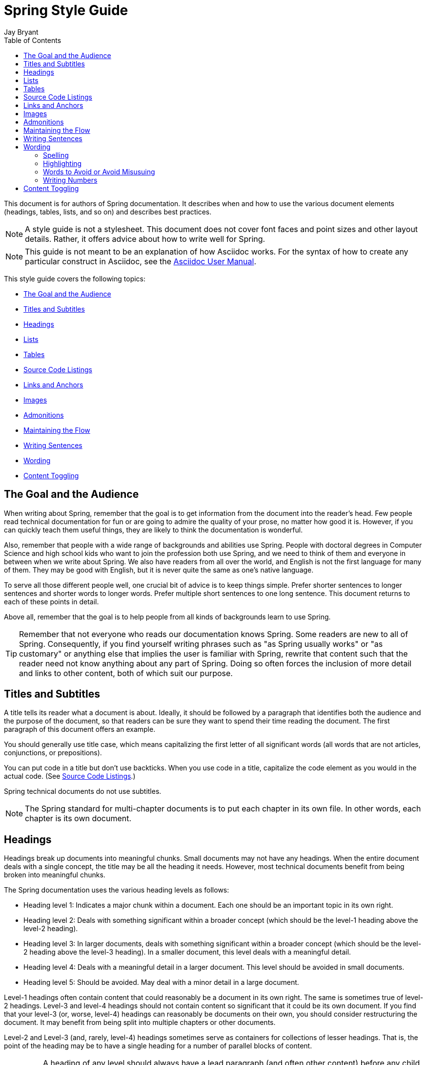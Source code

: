 [[spring-style-guide]]
= Spring Style Guide
Jay Bryant
:icons: font
:toc: left
:toc-levels: 4
:docinfo: shared
:sectanchors:

This document is for authors of Spring documentation.
It describes when and how to use the various document elements (headings, tables, lists, and so on) and describes best practices.

NOTE: A style guide is not a stylesheet.
This document does not cover font faces and point sizes and other layout details.
Rather, it offers advice about how to write well for Spring.

NOTE: This guide is not meant to be an explanation of how Asciidoc works.
For the syntax of how to create any particular construct in Asciidoc, see the https://asciidoctor.org/docs/user-manual/[Asciidoc User Manual].

This style guide covers the following topics:

* <<spring-style-guide-goal-audience>>
* <<spring-style-guide-titles>>
* <<spring-style-guide-headings>>
* <<spring-style-guide-lists>>
* <<spring-style-guide-tables>>
* <<spring-style-guide-source-code-listings>>
* <<spring-style-guide-links>>
* <<spring-style-guide-images>>
* <<spring-style-guide-admonitions>>
* <<spring-style-guide-maintaining-flow>>
* <<spring-style-guide-writing-sentences>>
* <<spring-style-guide-wording>>
* <<spring-style-guide-content-toggling>>



[[spring-style-guide-goal-audience]]
== The Goal and the Audience
When writing about Spring, remember that the goal is to get information from the document into the reader's head.
Few people read technical documentation for fun or are going to admire the quality of your prose, no matter how good it is.
However, if you can quickly teach them useful things, they are likely to think the documentation is wonderful.

Also, remember that people with a wide range of backgrounds and abilities use Spring.
People with doctoral degrees in Computer Science and high school kids who want to join the profession both use Spring, and we need to think of them and everyone in between when we write about Spring.
We also have readers from all over the world, and English is not the first language for many of them.
They may be good with English, but it is never quite the same as one's native language.

To serve all those different people well, one crucial bit of advice is to keep things simple.
Prefer shorter sentences to longer sentences and shorter words to longer words.
Prefer multiple short sentences to one long sentence. This document returns to each of these points in detail.

Above all, remember that the goal is to help people from all kinds of backgrounds learn to use Spring.

TIP: Remember that not everyone who reads our documentation knows Spring.
Some readers are new to all of Spring.
Consequently, if you find yourself writing phrases such as "as Spring usually works" or "as customary" or anything else that implies the user is familiar with Spring, rewrite that content such that the reader need not know anything about any part of Spring.
Doing so often forces the inclusion of more detail and links to other content, both of which suit our purpose.



[[spring-style-guide-titles]]
== Titles and Subtitles
A title tells its reader what a document is about.
Ideally, it should be followed by a paragraph that identifies both the audience and the purpose of the document, so that readers can be sure they want to spend their time reading the document.
The first paragraph of this document offers an example.

You should generally use title case, which means capitalizing the first letter of all significant words (all words that are not articles, conjunctions, or prepositions).

You can put code in a title but don't use backticks.
When you use code in a title, capitalize the code element as you would in the actual code.
(See <<spring-style-guide-source-code-listings>>.)

Spring technical documents do not use subtitles.

NOTE: The Spring standard for multi-chapter documents is to put each chapter in its own file.
In other words, each chapter is its own document.



[[spring-style-guide-headings]]
== Headings
Headings break up documents into meaningful chunks.
Small documents may not have any headings. When the entire document deals with a single concept, the title may be all the heading it needs.
However, most technical documents benefit from being broken into meaningful chunks.

The Spring documentation uses the various heading levels as follows:

* Heading level 1: Indicates a major chunk within a document.
Each one should be an important topic in its own right.
* Heading level 2: Deals with something significant within a broader concept (which should be the level-1 heading above the level-2 heading).
* Heading level 3: In larger documents, deals with something significant within a broader concept (which should be the level-2 heading above the level-3 heading).
In a smaller document, this level deals with a meaningful detail.
* Heading level 4: Deals with a meaningful detail in a larger document.
This level should be avoided in small documents.
* Heading level 5: Should be avoided.
May deal with a minor detail in a large document.

Level-1 headings often contain content that could reasonably be a document in its own right.
The same is sometimes true of level-2 headings.
Level-3 and level-4 headings should not contain content so significant that it could be its own document.
If you find that your level-3 (or, worse, level-4) headings can reasonably be documents on their own, you should consider restructuring the document.
It may benefit from being split into multiple chapters or other documents.

Level-2 and Level-3 (and, rarely, level-4) headings sometimes serve as containers for collections of lesser headings.
That is, the point of the heading may be to have a single heading for a number of parallel blocks of content.

IMPORTANT: A heading of any level should always have a lead paragraph (and often other content) before any child headings.
In other words, you should never have a heading and then a child heading without intervening content, even if that content is a one-sentence paragraph.
(A one-sentence leader paragraph often occurs when a heading is a container for a number of child headings of the same level.)

TIP: Content within level-5 headings can often be blended into the parent topic, sometimes as a list or a table and other times as an admonition or a series of admonitions.

TIP: Ideally, a level-1 heading (and sometimes a level-2 heading) and its content can be reused either as a stand-alone document or in another document.
Consequently, you should try to make the content of each of these sections make sense by itself, without the reader needing to know what comes before or after it.
People often jump into a document in the middle, by searching for keywords or following links from elsewhere.
Also, self-contained writing is often better writing (because it usually requires more consideration of the reader's needs).



[[spring-style-guide-lists]]
== Lists
Lists are a handy way to group items that share a relation.
In other words, every item in the list must have something in common with the other members.
You should use a list when describing the items in a single sentence becomes awkward, either because the sentence becomes overly long or because each item has its own internal punctuation.

IMPORTANT: Each list should have a lead paragraph (a paragraph that introduces the list, often by describing the connection between its items).

For example, this sentence does not need to be restructured, because it contains a simple list of red, blue, and green.
However, this sentence should be restructured, because it contains a complex list of green, blue and yellow, purple, red and blue, and orange, red and yellow.
The list in the preceding sentence should be written as the following bulleted list:

* Green: Blue and yellow.
* Purple: Red and blue.
* Orange: Red and yellow.

In a list, you should capitalize the first letter of the first word in each list item.
If you use a separator (such as the colons in the preceding example), you should generally capitalize the first letter of the first word after the separator.
However, if the word in question must be a literal of some sort, capitalize the literal as you would in its natural context.
For example, if your list item starts with a snippet of code, you should not change the code's capitalization.
(See <<spring-style-guide-source-code-listings>>.)

TIP: One good reason to use a list is to reduce extra wording around the list items (by removing any introductory bits within each list item).
A well written list can help readers get content from a document more quickly.

When the order of a list matters, use a numbered list.
Usually, in documentation for software development, a numbered list is either a set of instructions or an algorithm.

TIP: You should avoid numbered lists when the order does not matter, because you may needlessly force the reader to consider a detail (the order) that does not matter.

For bulleted lists and numbered lists that are not instructions, you can embed lists within lists.
Instructions follow different rules. Instructions with more than one step should always be numbered and should always be presented as a list.
Also, instructions should never contain embedded lists (lists within lists).
If you need to have a second set of instructions within a set of instructions, create three sets of instructions: one for the instructions down to the embedded instructions, one for the embedded instructions, and one for the remainder of the "outer" instructions.
Also, each list should have its own lead paragraph. (That may seem like a lot of extra work, but it pays for itself in reduced error rates for the readers and fewer support tickets for the developers.)

Ordinary lists rarely get titles or their own headings. However, instructions often get headings.

As a rule, you should avoid using bold or italics in lists.
See <<spring-style-guide-highlighting>>.



[[spring-style-guide-tables]]
== Tables
Like lists, tables group items so that similarities and differences and key information about each item can be presented with a minimum of extra wording.
Also like lists, each item in a table should share some relation with the other items.
Also, a leader paragraph should introduce the table by defining the connection between the items.

You should use a table rather than a list when each item has multiple relevant attributes.
If the table shows an item and one detail about each item, reformat the table into a list with a separator.
(That simpler structure is faster for readers.)
However, when you have two or more attributes to present for each item, use a table.

TIP: Tables are especially good for presenting sparse information (when not every item in the collection has all the attributes).
The empty cells make it immediately apparent which items do and do not have the various attributes.

As a rule, the items are the rows, and the attributes are the columns.
If that is not the case, you should probably add a note to explain to the reader how to read the table.

Tables often have titles.
Adding a title helps to clarify the purpose of the table and enables letting the list be stand-alone content when readers are quickly skimming a document.

The following example shows a sparse table that defines complementary colors (the items) in terms of primary colors (the attributes):

.Colors
[options="header"]
|=====
|Color|Red|Blue|Yellow
|Green||*|*
|Purple|*|*|
|Orange|*||*
|=====

In Spring's documentation, we do not number tables.



[[spring-style-guide-source-code-listings]]
== Source Code Listings
Source code listings come in two varieties: inline and block.
Inline listings are handy when you want to mention a bit of code in a sentence or a title (either the document title or a heading).
Block listings let you show larger sections of code so that the reader can see the code in context and more readily understand it.

Usually, we do not remove lines from code to shorten listings.
If you need to do so, you should probably have two listings, each with its own descriptive leader paragraph.
If you need to highlight certain lines within a listing, you can do so by making one or more lines bold or by using callouts.
When you do need to use multiple listings to show something, each listing has to have its own explanation.
Do not try to use part of a sentence before a listing and continue the rest of the sentence after the listing.
That creates one or more sentence fragments, which violates Spring's documentation standard.
Also, providing more detail can help to answer the reader's questions.

IMPORTANT: When you use code inline, the code's formatting overrides any other formatting rules, such as capitalizing words in titles and headings.
Also, you should never change code to make a word be plural.
For example, if you were describing a set of `Item` objects, it would be an error to write " `Items` " or " `Item` s ".
Instead, you should write " `Item` objects ".
(Sometimes, the correct word is "implementations" or "instances" rather than "objects".)
In short, you should never indicate that something is source code unless it can be found in the code base exactly as it appears in the document.



[[spring-style-guide-links]]
== Links and Anchors
As a rule, you should be aggressive about making links to other documents, both other documents within Spring and other documents outside of Spring.
If you do so, readers can more readily discover related content.
Also, you should link to different kinds of content whenever appropriate.
Feel free to link from a reference guide to a getting start guide, API documentation, or a tutorial and to link from any of those to the other types.
If in doubt, make a link.

Similarly, you should arrange your content to be easy to use as the target of links.
To that end, every level-1 and level-2 heading should have an anchor, so that other documents can include a link to that point in your document.
Many other headings (level-3 and level-4 headings) should also have anchors.
When you add an anchor, make sure that the content of the section makes sense without the reader having read the preceding and following content. In other words, make your sections each be complete, so that linking to
them provides a good experience for readers. If in doubt, make an anchor and make the topic be able to stand alone.

TIP: One technique that helps readers find the content they want is to have links to the child headings within the introduction of a section, especially when the section contains multiple headings at the same level.
The list of sections at the beginning of this document is one example. See <<spring-style-guide-wording>> for another example.



[[spring-style-guide-images]]
== Images
Images offer a way to show relationships that are either difficult to make apparent with words or that would take a lot of work for the writer to explain and for the reader to understand.
Images may also be used to add visual appeal, though the content of an image should always be relevant to the content of the paragraphs around it.

As with lists and tables and the content under headings, every image should have a lead paragraph to summarize its meaning.
Also, images should often have titles.
For readers who may be quickly skimming the document, a title offers immediate context that helps them to understand the image's content and may encourage them to read more of the document.
Consequently, the more significant the image is to your content, the more you should consider adding a title to your image.
If an image explains a core concept, you might consider giving it its own heading.
In that case, it should still have an introductory paragraph and a title.

In Spring's documentation, we do not number images.



[[spring-style-guide-admonitions]]
== Admonitions
Admonitions offer a way to provide special knowledge to the reader.
Admonitions come in five varieties:

* Note admonitions: Offer additional information that the reader may find helpful but that is not crucial to the content.
* Important admonitions: Call out things that the reader really should know when working with the content.
* Tip admonitions: Offer shortcuts or other details that make things easier or faster for the reader.
* Caution admonitions: Let readers know of common errors or other issues that may slow their work or send them down an unproductive path.
* Warning admonitions: Let readers know of risks or other issues that may cause severe problems, most notably data loss (including loss of information from databases, file systems, and version control systems).

The rest of this section contains sample admonitions, to show the admonition icons.

NOTE: Sample note admonition

TIP: Sample tip admonition

IMPORTANT: Sample important admonition

CAUTION: Sample caution admonition

WARNING: Sample warning admonition



[[spring-style-guide-maintaining-flow]]
== Maintaining the Flow
One goal of technical documentation is to make the content engaging.
One way to do that is to create structures that draw the reader into reading the next part of the documentation.

To that end, the Spring documentation standard requires leader paragraphs for every list, table, code listing, and image (as well as every heading whose purpose is to be a group name for a set of child headings at the same level).
Usually, the leader paragraph should be a single sentence that describes the content to come and includes the word, "following."

Similarly, using short phrases (such as "As shown earlier") or sentence adverbs (such as "Also" and "However") links one paragraph to another and both shows the relationship between the content of the paragraphs and encourages the reader to continue.

In short, you should try to show the relationships between pieces of content, even at the paragraph level.
Often, it is easy to overuse the technique, but it is a worthwhile technique to keep in your writing toolbox.



[[spring-style-guide-writing-sentences]]
== Writing Sentences
Do not write sentence fragments.
For example, do not write, "For example.", as a sentence by itself and then follow it with the example.
Work "for example" into a complete sentence.

Use short sentences.
People parse shorter sentences more quickly than they do longer sentences.
You can literally get readers through your content more quickly if you use shorter sentences.
You should link sentences with connected ideas by using short introductory phrases or sentence adverbs.
"Also" and "however" let you continue a complex thought across two short sentences or add a contradictory detail to a preceding detail, respectively.
Also, do not write whole sentences as parenthetical phrases, whether in parentheses or otherwise.
Put the parenthetical content in its own sentence.
Note that parenthetical phrases are often set apart with commas.

Avoid semi-colons.
Used properly, a semi-colon links two independent clauses.
That is, the words on each side of a semi-colon can themselves be a sentence.
In those cases, you should use two shorter sentences, perhaps with an introductory phrase or sentence adverb at the start of the second sentence.

Avoid dashes.
In almost every case where you can use a dash, there is another punctuation mark you should use instead.
Creating a parenthetical phrase?
Use commas (if the sentence does not already have commas) or parentheses.
Creating a parenthetical phrase within other parenthetical content?
Stop doing that and restructure the sentence into multiple simple sentences.
Making separators in a bulleted or numbered list?
Use colons.
Making separators in a bulleted or numbered list whose items already have colons?
That is the only use case for dashes.

Except when serving as a separator in lists, a colon must be preceded by an independent clause.
In other words, the part before the colon must be able to be a sentence if you replace the colon with a period.
Specifically, do not write, "For example:".

Put conditional phrases first.
Consider the following sentence: "You can use the `new` keyword if you want to make a new instance of a class."
The trouble with it is that someone has to read all of it to determine whether its content is relevant to their situation.
By putting the conditional part of the sentence first, you can help readers through the document more quickly by letting them identify whether they care about the second half of the sentence.
To that end, the sentence should be re-written as follows: "To make a new instance of a class, use the `new` keyword."

Also, note that the second sentence is shorter. "If you want" and "You can" were unnecessary (in either version).
Trimming out unnecessary words offers another good way to improve the reader's experience with the document.

In short, keep the writing simple.
By doing so, you make things better for Spring's readers.



[[spring-style-guide-wording]]
== Wording
Prefer simple words to more complex words and shorter words to longer words.
To that end, avoiding words that English has borrowed from other languages (notably Latin) is often a good idea.
English often has native words that mean the same thing and that are shorter and simpler and are more friendly to people whose first language is not English.
See <<spring-style-guide-words-avoid>> for a few specific examples.

In addition to the fundamental advice to keep things short and simple, this section also covers the following topics:

* <<spring-style-guide-spelling>>
* <<spring-style-guide-highlighting>>
* <<spring-style-guide-words-avoid>>
* <<spring-style-guide-writing-numbers>>



[[spring-style-guide-spelling]]
=== Spelling
Spring's documentation standard uses American spelling, including the following details:

* Words ending in "or" (such as "behavior") do not have a "u" between the "o" and the "r".
* "Magic" does not have a "k".
* Words ending in "ise" and "isation" (such as "specialise" and "specialisation") end in "ize" and "ization", respectively ("specialize" and "specialization").
* And so on.



[[spring-style-guide-highlighting]]
=== Highlighting
It can be tempting to highlight important words, often by capitalizing, underlining, or using bold.
However, the Spring documentation standard calls for not doing so.
Highlighting with any of those techniques makes the reader's eye jump to the highlighted content, breaking the flow of their reading and forcing them to re-read sentences.
In other words, highlighting slows down reading and makes the document less friendly to our readers.
If you must highlight something, do so sparingly.

Most lists should also not have highlighting, other than to capitalize the first word of each list item and the first word after a separator within a list item.
However, definition lists may have the word (or short phrase) being defined in bold, especially if the definition is on a different line than the word being defined.

NOTE: Code within sentences should be highlighted by using the code font.
See <<spring-style-guide-source-code-listings>>.



[[spring-style-guide-words-avoid]]
=== Words to Avoid or Avoid Misusuing
"foo" and "bar":: "foo" and "bar" are often used in sample code.
Doing so is a mistake for two reasons.
First, more meaningful examples are more helpful.
For example, a line of code showing how to define two caches would be better written as `cache1,cache2` than as `foo,bar`.
When referring to the same example later in the document, the reader is more likely to remember that the section is about caches and not have to go look at the example again.
Second, "foo" and "bar" are based on a phrase that contains a curse word.
While they have been used for decades, they are based on a crass joke (and often an inside joke at that, with the people using them often not knowing their history).
That kind of juvenile behavior is inappropriate in good technical documentation.

"terminate":: Write, "end," instead.
"End" is shorter and simpler.
Also, "terminate" has violent connotations, and good technical documentation avoids that.
Remember that people from many cultures read Spring's documentation and that some people are more disturbed by violence than others.

"execute":: Write, "run," instead.
"Run" is shorter and simpler.
Also, "execute" has violent connotations and is politically charged in some cultures.
Good technical documentation avoids both problems.
Remember that people from many cultures read Spring's documentation and that some people are more disturbed by violence than others.

"abort":: Write, "stop," instead.
"Stop" is shorter and simpler.
Also, "abort" has violent connotations and is politically charged in some cultures.
Good technical documentation avoids both problems.
Remember that people from many cultures read Spring's documentation and that some people are more disturbed by violence than others.

NOTE: Using "end," "run,", and "stop" is good for two other reasons: Doing so reduces the number of Latin cognates in the document, relying on plain English words.
Relying on words that have not been borrowed from other languages simplifies the document and improves understanding, especially for readers whose first language is not English.
Second, if someone translates the documentation, the plain English words are easier to correctly translate.
Translators often do not have programming backgrounds and are more likely to mis-translate more complicated terms.

"then":: "Then" is not a conjunction.
The following sentence is incorrect: "Put on your socks then your shoes."
In that sentence, "then" is an adverb, not a conjunction that can link the two parts of the process.
The correct sentence is: "Put on your socks and then your shoes."
Note the addition of a conjunction: "and."

"if...then...":: You can nearly always drop "then" in a sentence that contains an "if...then..." clause.
In English, as in Java, "then" is implied, and the meaning usually remains clear without it.
Consider the following sentence: "If you are going to the store, then pick up some milk."
Without losing meaning, it can be rewritten as "If you are going to the store, pick up some milk."

"will" and the future tense:: Avoid the future tense (often created by the insertion of "will").
Usually, the rest of the document is in the present tense.
For consistency's sake, keep it that way.
Also, in some documents, it is easy to accidentally promise something, which can put the team in an awkward spot.
(The latter is especially true in documents such as release notes.)
Finally, sentences can often be shorter when kept in the present tense.

"above" and "below":: The trouble with referring to the earlier part of the document as "above" and the later part of the document as "below" is that we have no idea where the page breaks may land when someone prints the document or renders it into a paged format (such as PDF).
It is entirely possible for the "below" part referenced in the sentence to be above the current location but on the next page.
Rather, write, "earlier" and "later."
Also, when referring to an example that immediately precedes the paragraph, write, "preceding example."

"just":: In many cases, you can remove "just" from a sentence without changing its meaning.
In those cases, you should remove it.

"very":: "Very" can nearly always be removed without changing the meaning of the sentence.
In those cases, you should remove it.

"simply", "easily", "obviously", and so on:: Avoid these words and any other words that imply something is simple, easy, or obvious.
For someone new to Spring, the task or issue at hand may not be simple, easy, or obvious.
Remember to put yourself in the reader's place when writing.
Something that is simple, easy, or obvious to someone who works on Spring all the time is probably not any of those things to a new Spring developer.
If it were simple, easy, or obvious, would they be reading the documentation?



[[spring-style-guide-writing-numbers]]
=== Writing Numbers
If a number is ten or less and is a positive integer, write it as a word.
Otherwise, write it as a number.
Specifically, you should write it as a number, rather than as a word, when its value is less than zero or greater than ten, it contains a mathematical constant, or it is anything other than an integer.
The following examples are all correct: `zero`, `one`, `two`, `ten`, `11`, `12`, `20`, `30`, `-0`, `-1`, `-2`, `-10`, `-20`, `0.0`, `0.1`, `1.0`, `-1.0`, `2.3`, `-2.3`, `i`, `-i`, `-2i`, `e`, `-e`, and `-2e`.

TIP: Avoid using symbols that are more complex than a single letter in the English alphabet (such as `i` and `e`).
Some rendering engines may not correctly render the symbol, leaving the reader wondering what the symbol was meant to be (or, worse, thinking it is some other symbol).
In those cases, write Java code that means the same thing.
For example, to express the square root of three, write, `MATH.sqrt(3)`, because `√3` may not render correctly.



[[spring-style-guide-content-toggling]]
== Content Toggling
Some Spring documents include competing sets of content.
The primary example of this kind of content is XML configuration versus Java-based (annotation-driven) configuration.
In those cases, you can add a set of toggles to the top of the document.

When you use content toggling, remember to make each content set make sense both on its own and in the presence of the rest of the document.
Also, if you include the option to have all the content sets available at once, remember to write all the content so that it makes sense both together and when a particular set of content has been chosen.
